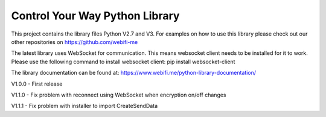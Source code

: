 Control Your Way Python Library
===============================

This project contains the library files Python V2.7 and V3. For examples on how to use this library please check out our other repositories on https://github.com/webifi-me

The latest library uses WebSocket for communication. This means websocket client needs to be installed for it to work. Please use the following command to install websocket client:
pip install websocket-client

The library documentation can be found at:
https://www.webifi.me/python-library-documentation/

V1.0.0
- First release

V1.1.0
- Fix problem with reconnect using WebSocket when encryption on/off changes

V1.1.1
- Fix problem with installer to import CreateSendData